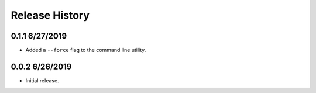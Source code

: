 Release History
===============

0.1.1 6/27/2019
---------------
* Added a ``--force`` flag to the command line utility.

0.0.2 6/26/2019
---------------
* Initial release.
